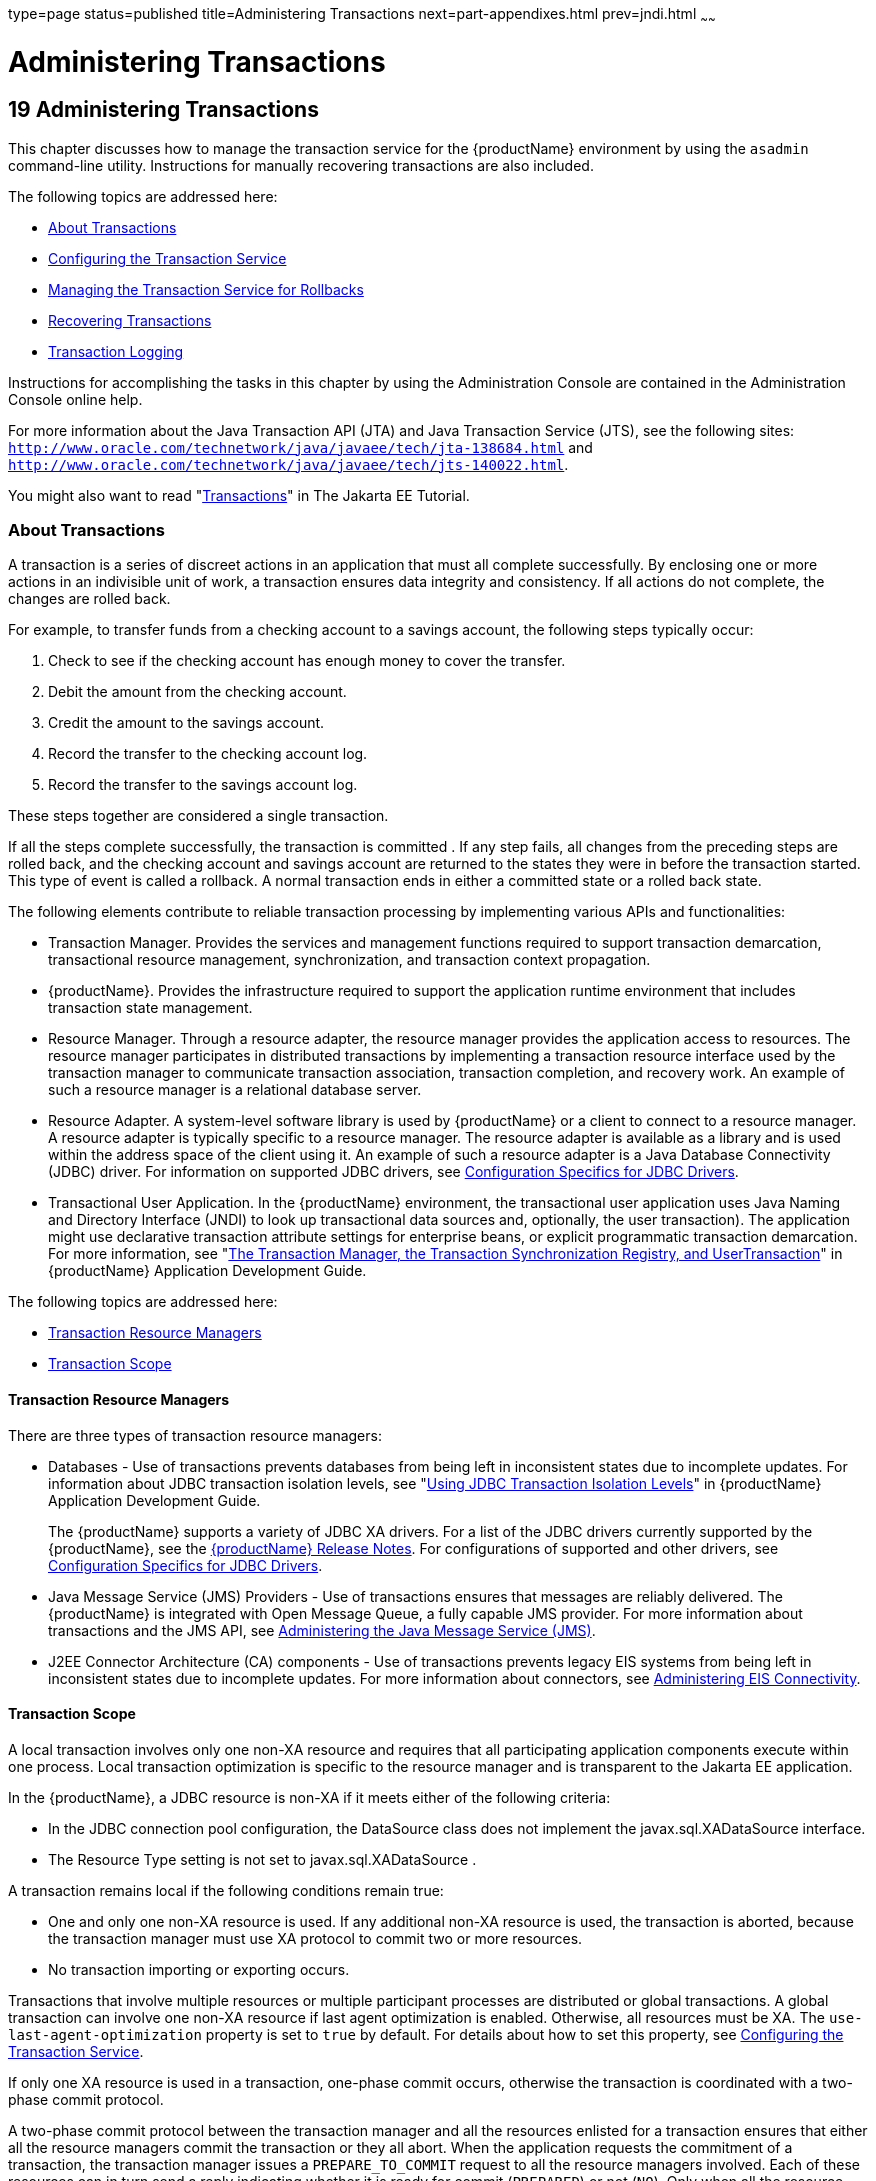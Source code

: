 type=page
status=published
title=Administering Transactions
next=part-appendixes.html
prev=jndi.html
~~~~~~

= Administering Transactions

[[GSADG00022]][[ablsn]]


[[administering-transactions]]
== 19 Administering Transactions

This chapter discusses how to manage the transaction service for the
{productName} environment by using the `asadmin`
command-line utility. Instructions for manually recovering transactions
are also included.

The following topics are addressed here:

* link:#ablso[About Transactions]
* link:#beanp[Configuring the Transaction Service]
* link:#giubd[Managing the Transaction Service for Rollbacks]
* link:#gjjpy[Recovering Transactions]
* link:#beanq[Transaction Logging]

Instructions for accomplishing the tasks in this chapter by using the
Administration Console are contained in the Administration Console
online help.

For more information about the Java Transaction API (JTA) and Java
Transaction Service (JTS), see the following sites:
`http://www.oracle.com/technetwork/java/javaee/tech/jta-138684.html` and
`http://www.oracle.com/technetwork/java/javaee/tech/jts-140022.html`.

You might also want to read
"https://eclipse-ee4j.github.io/jakartaee-tutorial/#transactions[Transactions]"
in The Jakarta EE Tutorial.

[[ablso]][[GSADG00605]][[about-transactions]]

=== About Transactions

A transaction is a series of discreet actions in an application that
must all complete successfully. By enclosing one or more actions in an
indivisible unit of work, a transaction ensures data integrity and
consistency. If all actions do not complete, the changes are rolled
back.

For example, to transfer funds from a checking account to a savings
account, the following steps typically occur:

1. Check to see if the checking account has enough money to cover the
transfer.
2. Debit the amount from the checking account.
3. Credit the amount to the savings account.
4. Record the transfer to the checking account log.
5. Record the transfer to the savings account log.

These steps together are considered a single transaction.

If all the steps complete successfully, the transaction is committed .
If any step fails, all changes from the preceding steps are rolled back,
and the checking account and savings account are returned to the states
they were in before the transaction started. This type of event is
called a rollback. A normal transaction ends in either a committed state
or a rolled back state.

The following elements contribute to reliable transaction processing by
implementing various APIs and functionalities:

* Transaction Manager. Provides the services and management functions
required to support transaction demarcation, transactional resource
management, synchronization, and transaction context propagation.
* {productName}. Provides the infrastructure required to support the
application runtime environment that includes transaction state
management.
* Resource Manager. Through a resource adapter, the resource manager
provides the application access to resources. The resource manager
participates in distributed transactions by implementing a transaction
resource interface used by the transaction manager to communicate
transaction association, transaction completion, and recovery work. An
example of such a resource manager is a relational database server.
* Resource Adapter. A system-level software library is used by {productName} or a client to connect to a resource manager. A resource adapter
is typically specific to a resource manager. The resource adapter is
available as a library and is used within the address space of the
client using it. An example of such a resource adapter is a Java
Database Connectivity (JDBC) driver. For information on supported JDBC
drivers, see link:jdbc.html#beamw[Configuration Specifics for JDBC
Drivers].
* Transactional User Application. In the {productName} environment,
the transactional user application uses Java Naming and Directory
Interface (JNDI) to look up transactional data sources and, optionally,
the user transaction). The application might use declarative transaction
attribute settings for enterprise beans, or explicit programmatic
transaction demarcation. For more information, see "link:application-development-guide/transaction-service.html#GSDVG00191[The
Transaction Manager, the Transaction Synchronization Registry, and
UserTransaction]" in {productName} Application
Development Guide.

The following topics are addressed here:

* link:#beann[Transaction Resource Managers]
* link:#beano[Transaction Scope]

[[beann]][[GSADG00785]][[transaction-resource-managers]]

==== Transaction Resource Managers

There are three types of transaction resource managers:

* Databases - Use of transactions prevents databases from being left in
inconsistent states due to incomplete updates. For information about
JDBC transaction isolation levels, see "link:application-development-guide/transaction-service.html#GSDVG00511[Using JDBC
Transaction Isolation Levels]" in {productName}
Application Development Guide.
+
The {productName} supports a variety of JDBC XA drivers. For a list
of the JDBC drivers currently supported by the {productName}, see the
link:release-notes.html#GSRLN[{productName} Release Notes]. For
configurations of supported and other drivers, see
link:jdbc.html#beamw[Configuration Specifics for JDBC Drivers].
* Java Message Service (JMS) Providers - Use of transactions ensures
that messages are reliably delivered. The {productName} is integrated
with Open Message Queue, a fully capable JMS provider. For more
information about transactions and the JMS API, see
link:jms.html#abljw[Administering the Java Message Service (JMS)].
* J2EE Connector Architecture (CA) components - Use of transactions
prevents legacy EIS systems from being left in inconsistent states due
to incomplete updates. For more information about connectors, see
link:connectors.html#abllp[Administering EIS Connectivity].

[[beano]][[GSADG00786]][[transaction-scope]]

==== Transaction Scope

A local transaction involves only one non-XA resource and requires that
all participating application components execute within one process.
Local transaction optimization is specific to the resource manager and
is transparent to the Jakarta EE application.

In the {productName}, a JDBC resource is non-XA if it meets either of
the following criteria:

* In the JDBC connection pool configuration, the DataSource class does
not implement the javax.sql.XADataSource interface.
* The Resource Type setting is not set to javax.sql.XADataSource .

A transaction remains local if the following conditions remain true:

* One and only one non-XA resource is used. If any additional non-XA
resource is used, the transaction is aborted, because the transaction
manager must use XA protocol to commit two or more resources.
* No transaction importing or exporting occurs.

Transactions that involve multiple resources or multiple participant
processes are distributed or global transactions. A global transaction
can involve one non-XA resource if last agent optimization is enabled.
Otherwise, all resources must be XA. The `use-last-agent-optimization`
property is set to `true` by default. For details about how to set this
property, see link:#beanp[Configuring the Transaction Service].

If only one XA resource is used in a transaction, one-phase commit
occurs, otherwise the transaction is coordinated with a two-phase commit
protocol.

A two-phase commit protocol between the transaction manager and all the
resources enlisted for a transaction ensures that either all the
resource managers commit the transaction or they all abort. When the
application requests the commitment of a transaction, the transaction
manager issues a `PREPARE_TO_COMMIT` request to all the resource
managers involved. Each of these resources can in turn send a reply
indicating whether it is ready for commit (`PREPARED`) or not (`NO`).
Only when all the resource managers are ready for a commit does the
transaction manager issue a commit request (`COMMIT`) to all the
resource managers. Otherwise, the transaction manager issues a rollback
request (`ABORT`) and the transaction is rolled back.

[[beanp]][[GSADG00606]][[configuring-the-transaction-service]]

=== Configuring the Transaction Service

You can configure the transaction service in the {productName} in the
following ways:

* To configure the transaction service using the Administration Console,
open the Transaction Service component under the relevant configuration.
For details, click the Help button in the Administration Console.
* To configure the transaction service, use the link:reference-manual/set.html#GSRFM00226[`set`]
subcommand to set the following attributes.
+
The following examples show the `server-config` configuration, but
values for any configuration can be set. For example, if you create a
cluster named `cluster1` and a configuration named `cluster1-config` is
automatically created for it, you can use `cluster1-config` in the `set`
subcommand to get the transaction service settings for that cluster.
+
[source]
----
server-config.transaction-service.automatic-recovery = false
server-config.transaction-service.heuristic-decision = rollback
server-config.transaction-service.keypoint-interval = 2048
server-config.transaction-service.retry-timeout-in-seconds = 600
server-config.transaction-service.timeout-in-seconds = 0
server-config.transaction-service.tx-log-dir = domain-dir/logs
----
You can also set these properties:
+
[source]
----
server-config.transaction-service.property.oracle-xa-recovery-workaround = true
server-config.transaction-service.property.sybase-xa-recovery-workaround = false
server-config.transaction-service.property.disable-distributed-transaction-logging = false
server-config.transaction-service.property.xaresource-txn-timeout = 0
server-config.transaction-service.property.pending-txn-cleanup-interval = -1
server-config.transaction-service.property.use-last-agent-optimization = true
server-config.transaction-service.property.delegated-recovery = false
server-config.transaction-service.property.wait-time-before-recovery-insec = 60
server-config.transaction-service.property.purge-cancelled-transactions-after = 0
server-config.transaction-service.property.commit-one-phase-during-recovery = false
server-config.transaction-service.property.add-wait-point-during-recovery = 0
server-config.transaction-service.property.db-logging-resource = jdbc/TxnDS
server-config.transaction-service.property.xa-servername = myserver
----
Default property values are shown where they exist. For
`db-logging-resource` and `xa-servername`, typical values are shown.
Values that are not self-explanatory are as follows:

** The `xaresource-txn-timeout` default of `0` means there is no
timeout. The units are seconds.

** The `pending-txn-cleanup-interval` default of `-1` means the periodic
recovery thread doesn't run. The units are seconds.

** The `purge-cancelled-transactions-after` default of `0` means
cancelled transactions are not purged. The units are the number of
cancellations in between purging attempts.

** The `add-wait-point-during-recovery` property does not have a default
value. If this property is unset, recovery does not wait. The units are
seconds.

** The `db-logging-resource` property does not have a default value. It
is unset by default. However, if you set `db-logging-resource` to an
empty value, the value used is `jdbc/TxnDS`.

** The `xa-servername` property does not have a default value. Use this
property to override server names that can cause errors.
+
You can use the link:reference-manual/get.html#GSRFM00139[`get`] subcommand to list all the
transaction service attributes and the properties that have been set.
For details, see the link:reference-manual.html#GSRFM[{productName}
Reference Manual].
+
Changing `keypoint-interval`, `retry-timeout-in-seconds`, or
`timeout-in-seconds` does not require a server restart. Changing other
attributes or properties requires a server restart.
* You can also set the following system properties:
+
[source]
----
ALLOW_MULTIPLE_ENLISTS_DELISTS=false
JTA_RESOURCE_TABLE_MAX_ENTRIES=8192
JTA_RESOURCE_TABLE_DEFAULT_LOAD_FACTOR=0.75f
----
The `JTA_RESOURCE_TABLE_DEFAULT_LOAD_FACTOR` default is the default
`Map` resizing value.

[[giubd]][[GSADG00607]][[managing-the-transaction-service-for-rollbacks]]

=== Managing the Transaction Service for Rollbacks

You can roll back a single transaction by using the `asadmin`
subcommands described in this section. To do so, the transaction service
must be stopped (and later restarted), allowing you to see the active
transactions and correctly identify the one that needs to be rolled
back.

The following topics are addressed here:

* link:#giufn[To Stop the Transaction Service]
* link:#giugk[To Roll Back a Transaction]
* link:#giuet[To Restart the Transaction Service]
* link:#gkrbo[Determining Local Transaction Completion at Shutdown]

[[giufn]][[GSADG00513]][[to-stop-the-transaction-service]]

==== To Stop the Transaction Service

Use the `freeze-transaction-service` subcommand in remote mode to stop
the transaction service. When the transaction service is stopped, all
in-flight transactions are immediately suspended. You must stop the
transaction service before rolling back any in-flight transactions.

Running this subcommand on a stopped transaction subsystem has no
effect. The transaction service remains suspended until you restart it
by using the `unfreeze-transaction-service` subcommand.

1. Ensure that the server is running. Remote subcommands require a running server.
2. Stop the transaction service by using the
link:reference-manual/freeze-transaction-service.html#GSRFM00137[`freeze-transaction-service`] subcommand.

[[GSADG00293]][[giufq]]
Example 19-1 Stopping the Transaction Service

This example stops the transaction service.

[source]
----
asadmin> freeze-transaction-service --target instance1
Command freeze-transaction-service executed successfully
----

[[GSADG1038]]

See Also

You can also view the full syntax and options of the subcommand by
typing `asadmin help freeze-transaction-service` at the command line.

[[giugk]][[GSADG00514]][[to-roll-back-a-transaction]]

==== To Roll Back a Transaction

In some situations, you might want to roll back a particular
transaction. Before you can roll back a transaction, you must first stop
the transaction service so that transaction operations are suspended.
Use the `rollback-transaction` subcommand in remote mode to roll back a
specific transaction.

1. Ensure that the server is running. Remote subcommands require a running server.
2. Enable monitoring using the `set` subcommand. For example:
+
[source]
----
asadmin> set cluster1-config.monitoring-service.module-monitoring-levels.transaction-service=HIGH
----
3. Use the `freeze-transaction-service` subcommand to halt in-process
transactions. See link:#giufn[To Stop the Transaction Service].
4. Identify the ID of the transaction you want to roll back.
+
To see a list of IDs of active transactions, use the `get` subcommand
with the `--monitor` option to get the monitoring data for the
`activeids` statistic. See link:monitoring.html#ablvl[Transaction Service
Statistics]. For example:
+
[source]
----
asadmin> get --monitor instance1.server.transaction-service.activeids-current
----
5. Roll back the transaction by using the
link:reference-manual/rollback-transaction.html#GSRFM00223[`rollback-transaction`] subcommand.
+
The transaction is not rolled back at the time of this command's
execution, but only marked for rollback. The transaction is rolled back
when it is completed.

[[GSADG00294]][[giufy]]
Example 19-2 Rolling Back a Transaction

This example rolls back the transaction with transaction ID
`0000000000000001_00`.

[source]
----
asadmin> rollback-transaction --target instance1 0000000000000001_00
Command rollback-transaction executed successfully
----

[[GSADG1039]]

See Also

You can also view the full syntax and options of the subcommand by
typing `asadmin help rollback-transaction` at the command line.

[[giuet]][[GSADG00515]][[to-restart-the-transaction-service]]

==== To Restart the Transaction Service

Use the `unfreeze-transaction-service` subcommand in remote mote to
resume all the suspended in-flight transactions. Run this subcommand to
restart the transaction service after it has been frozen.

1. Ensure that the server is running. Remote subcommands require a running server.
2. Restart the suspended transaction service by using the
link:reference-manual/unfreeze-transaction-service.html#GSRFM00245[`unfreeze-transaction-service`] subcommand.

[[GSADG00295]][[giuef]]
Example 19-3 Restarting the Transaction Service

This example restarts the transaction service after it has been frozen.

[source]
----
asadmin> unfreeze-transaction-service --target instance1
Command unfreeze-transaction-service executed successfully
----

[[GSADG1040]]

See Also

You can also view the full syntax and options of the subcommand by
typing `asadmin help unfreeze-transaction-service` at the command line.

[[gkrbo]][[GSADG00787]][[determining-local-transaction-completion-at-shutdown]]

==== Determining Local Transaction Completion at Shutdown

When you shut down a {productName} instance, all database connections
are closed. When an Oracle JDBC driver-based database connection is
closed in the middle of a non-XA transaction, all pending changes are
committed. Other databases usually roll back pending changes when a
connection is closed without being explicitly committed. To determine
the exact behavior for your database, refer to the documentation from
your JDBC driver vendor.

To explicitly specify whether {productName} commits or rolls back
non-XA transactions at server shutdown, set the
`com.sun.enterprise.in-progress-local-transaction.completion-mode` JVM
option to either `commit` or `rollback` using the
link:reference-manual/create-jvm-options.html#GSRFM00042[`create-jvm-options`] subcommand. For example:

[source]
----
asadmin> create-jvm-options -Dcom.sun.enterprise.in-progress-local-transaction.completion-mode=rollback
----

[[gjjpy]][[GSADG00608]][[recovering-transactions]]

=== Recovering Transactions

There are some situations where the commit or rollback operations might
be interrupted, typically because the server crashed or a resource
manager crashed. Crash situations can leave some transactions stranded
between steps. {productName} is designed to recover from these
failures. If the failed transaction spans multiple servers, the server
that started the transaction can contact the other servers to get the
outcome of the transaction. If the other servers are unreachable, the
transaction uses heuristic decision information to determine the
outcome.

The following topics are addressed here:

* link:#gkoen[Automatic Transaction Recovery]
* link:#giuhe[To Manually Recover Transactions]
* link:#gaxim[Distributed Transaction Recovery]
* link:#gaxig[Recovery Workarounds and Limitations]

[[gkoen]][[GSADG00788]][[automatic-transaction-recovery]]

==== Automatic Transaction Recovery

{productName} can perform automatic recovery in these ways:

* Pending transactions are completed upon server startup if
`automatic-recovery` is set to `true`.
* Periodic automatic recovery is performed by a background thread if the
`pending-txn-cleanup-interval` property is set to a positive value.

Changing these settings requires a server restart. For more information
about how to change these settings, see link:#beanp[Configuring the
Transaction Service].

If commit fails during recovery, a message is written to the server log.

[[giuhe]][[GSADG00516]][[to-manually-recover-transactions]]

==== To Manually Recover Transactions

Use the `recover-transactions` subcommand in remote mode to manually
recover transactions that were pending when a resource or a server
instance failed.

For a standalone server, do not use manual transaction recovery to
recover transactions after a server failure. For a standalone server,
manual transaction recovery can recover transactions only when a
resource fails, but the server is still running. If a standalone server
fails, only the full startup recovery process can recover transactions
that were pending when the server failed.

For an installation of multiple server instances, you can use manual
transaction recovery from a surviving server instance to recover
transactions after a server failure. For manual transaction recovery to
work properly, transaction logs must be stored on a shared file system
that is accessible to all server instances. See link:#beanq[Transaction
Logging].

When you execute `recover-transactions` in non-delegated mode, you can
recover transactions that didn't complete two-phase commit because of a
resource crash. To use manual transaction recovery in this way, the
following conditions must be met:

* The `recover-transactions` command should be executed after the
resource is restarted.
* Connection validation should be enabled so the connection pool is
refreshed when the resource is accessed after the recovery. For more
information, see "link:performance-tuning-guide/tuning-glassfish.html#GSPTG00030[Connection Validation Settings]" in
{productName} Performance Tuning Guide.

If commit fails during recovery, a message is written to the server log.


[NOTE]
====
A JMS resource crash is handled the same way as any other resource.

You can list in-doubt Open Message Queue transactions using the
`imqcmd list txn` subcommand. For more information, see
"olink:GMADG00241[Managing Transactions]" in Open Message Queue
Administration Guide.
====


1. Ensure that the server is running. Remote subcommands require a running server.
2. Manually recover transactions by using the
link:reference-manual/recover-transactions.html#GSRFM00216[`recover-transactions`] subcommand.

[[GSADG00296]][[giugn]]
Example 19-4 Manually Recovering Transactions

This example performs manual recovery of transactions on `instance1`,
saving them to `instance2`.

[source]
----
asadmin recover-transactions --target instance2 instance1
Transaction recovered.
----

[[GSADG1041]]

See Also

You can also view the full syntax and options of the subcommand by
typing `asadmin help recover-transactions` at the command line.

[[gaxim]][[GSADG00789]][[distributed-transaction-recovery]]

==== Distributed Transaction Recovery

To enable cluster-wide automatic recovery, you must first facilitate
storing of transaction logs in a shared file system. See
link:#beanq[Transaction Logging].

Next, you must set the transaction service's `delegated-recovery`
property to `true` (the default is `false`). For information about
setting `tx-log-dir` and `delegated-recovery`, see
link:#beanp[Configuring the Transaction Service].

[[gaxig]][[GSADG00790]][[recovery-workarounds-and-limitations]]

==== Recovery Workarounds and Limitations

The {productName} provides workarounds for some known issues with
transaction recovery implementations.


[NOTE]
====
These workarounds do not imply support for any particular JDBC driver.
====


[[gknau]][[GSADG00689]][[general-recovery-limitations]]

===== General Recovery Limitations

The following general limitations apply to transaction recovery:

* Recovery succeeds if there are no exceptions during the process. This
is independent of the number of transactions that need to be recovered.
* Only transactions that did not complete the two-phase commit can be
recovered (one of the XA resources failed or {productName} crashed
after resources were prepared).
* Manual transaction recovery cannot recover transactions after a server
crash on a standalone server instance. Manual operations are intended
for cases when a resource dies unexpectedly while the server is running.
In case of a server crash, only startup recovery can recover in-doubt
transactions.
* It is not possible to list transaction IDs for in-doubt transactions.
* Delegated transaction recovery (by a different server instance in a
cluster) is not possible if the failed instance used an `EMBEDDED`
Message Queue broker, or if it used a `LOCAL` or `REMOTE` Message Queue
broker and the broker also failed. In this case, only automatic recovery
on server instance restart is possible. This is because for conventional
Message Queue clustering, state information in a failed broker is not
available until the broker restarts.

[[gknee]][[GSADG00690]][[oracle-setup-for-transaction-recovery]]

===== Oracle Setup for Transaction Recovery

You must configure the following `grant` statements in your Oracle
database to set up transaction recovery:

[source]
----
grant select on SYS.DBA_PENDING_TRANSACTIONS to user;
grant execute on SYS.DBMS_SYSTEM to user;
grant select on SYS.PENDING_TRANS$ to user;
grant select on SYS.DBA_2PC_NEIGHBORS to user;
grant execute on SYS.DBMS_XA to user;
grant select on SYS.DBA_2PC_PENDING to user;
----

The user is the database administrator. On some versions of the Oracle
driver the last `grant execute` fails. You can ignore this.

[[gjiep]][[GSADG00691]][[oracle-thin-driver]]

===== Oracle Thin Driver

In the Oracle thin driver, the `XAResource.recover` method repeatedly
returns the same set of in-doubt Xids regardless of the input flag.
According to the XA specifications, the Transaction Manager initially
calls this method with TMSTARTSCAN and then with TMNOFLAGS repeatedly
until no Xids are returned. The `XAResource.commit` method also has some
issues.

To disable the {productName} workaround, set the
`oracle-xa-recovery-workaround` property value to `false`. For details
about how to set this property, see link:#beanp[Configuring the
Transaction Service]. This workaround is used unless explicitly
disabled.

[[gkneq]][[GSADG00692]][[delegated-recovery-after-server-crash-doesnt-work-on-mysql]]

===== Delegated Recovery After Server Crash Doesn't Work on MySQL

The MySQL database supports XA transaction recovery only when the
database crashes. When a {productName} instance crashes, MySQL rolls
back prepared transactions.

[[glclh]][[GSADG00693]][[call-to-xateminator.recover-during-resourceadapter.start-hangs-if-automatic-recovery-is-enabled]]

===== Call to `XATeminator.recover()` During `ResourceAdapter.start()` Hangs If Automatic Recovery Is Enabled

Calls to `XATerminator.recover()` from the `ResourceAdapter.start()`
method never return because {productName} deadlocks. This only occurs
when automatic recovery is enabled.

It is not advisable to do transactional activities, such as starting a
transaction or calling `XATerminator.recover()`, during
`ResourceAdapter.start()`. For more information, see
`http://markmail.org/message/ogc7qndhaywfkdrp#query:+page:1+mid:kyyzpcexusbnv7ri+state:results`.

[[beanq]][[GSADG00609]][[transaction-logging]]

=== Transaction Logging

The transaction service writes transactional activity into transaction
logs so that transactions can be recovered. You can control transaction
logging in these ways:

* Set the location of the transaction log files in one of these ways:

** Set the {productName}'s `log-root` setting to a shared file system
base directory and set the transaction service's `tx-log-dir` attribute
to a relative path.

** Set `tx-log-dir` to an absolute path to a shared file system
directory, in which case `log-root` is ignored for transaction logs.

** Set a system property called `TX-LOG-DIR` to a shared file system
directory. For example:
+
[source]
----
asadmin> create-system-properties --target server TX-LOG-DIR=/inst1/logs
----
For information about setting `log-root` and other general logging
settings, see link:logging.html#abluj[Administering the Logging Service].
* Turn off transaction logging by setting the
`disable-distributed-transaction-logging` property to `true` and the
`automatic-recovery` attribute to `false`. Do this only if performance
is more important than transaction recovery.


[NOTE]
====
All instances in a cluster must be owned by the same user (`uid`), and
read/write permissions for that user must be set on the transaction log
directories.

Transaction logs should be stored in a high-availability network file
system (NFS) to avoid a single point of failure.
====


[[gcmam]][[GSADG00517]][[to-store-transaction-logs-in-a-database]]

==== To Store Transaction Logs in a Database

For multi-core machines, logging transactions to a database may be more
efficient. Transaction logging is designed to work with any
JDBC-compliant database. For databases with which transaction logging
has been tested, see the {productName} Release
Notes.

1. [[CIHDBIJI]]
Create a JDBC connection Pool. To use non-transactional connections to
insert log records, you can either set the
`non-transactional-connections` attribute to `true` in this step, or you
can perform step link:#CIHGIHJC[5] later.

2. Create a JDBC resource that uses the connection pool and note the
JNDI name of the JDBC resource.

3. Automatic table creation for the transaction logs is done by default.
However, if you would prefer to create the table manually, name
it `txn_log_table` with the following schema:
+
[width="100%",cols="50%,50%",options="header",]
|===
|Column Name |JDBC Type
|`LOCALTID` |`VARCHAR`
|`INSTANCENAME` |`VARCHAR`
|`SERVERNAME` |`VARCHAR(n)`
|`GTRID` |`VARBINARY`
|===
The size of the `SERVERNAME` column should be at least the length of the
{productName} host name plus 10 characters. +
The size of the `GTRID` column should be at least 64 bytes.

4. Add the `db-logging-resource` property to the transaction service.
For example:
+
[source]
----
asadmin set server-config.transaction-service.property.db-logging-resource="jdbc/TxnDS"
----
The property's value should be the JNDI name of the JDBC resource
configured previously.

5. [[CIHGIHJC]]
If you didn't set the `non-transactional-connections` attribute to
`true` in step link:#CIHDBIJI[1] and you want to use non-transactional
connections to insert log records, use the following
`asadmin create-jvm-options` command to reference an existing
transactional resource but use non-transactional connections for the
`INSERT` statements:
+
[source]
----
asadmin create-jvm-options -Dcom.sun.jts.dblogging.use.nontx.connection.for.add=true
----

6. To disable file synchronization, use the following
`asadmin create-jvm-options` command:
+
[source]
----
asadmin create-jvm-options -Dcom.sun.appserv.transaction.nofdsync
----

7. Restart the server.

[[GSADG1042]]

Next Steps

To define the SQL used by the transaction manager when it is storing its
transaction logs in the database, use the following flags:

`-Dcom.sun.jts.dblogging.insertquery=sql` statement

`-Dcom.sun.jts.dblogging.deletequery=sql` statement

`-Dcom.sun.jts.dblogging.selectquery=sql` statement

`-Dcom.sun.jts.dblogging.selectservernamequery=sql` statement

The default statements are as follows:

`-Dcom.sun.jts.dblogging.insertquery=insert into txn_log_table values ( ?, ?, ?, ? )`

`-Dcom.sun.jts.dblogging.deletequery=delete from txn_log_table where localtid = ? and servername = ?`

`-Dcom.sun.jts.dblogging.selectquery=select * from txn_log_table where servername = ?`

`-Dcom.sun.jts.dblogging.selectservernamequery=select distinct servername from txn_log_table where instancename = ?`

To set one of these flags using the `asadmin create-jvm-options`
command, you must quote the statement. For example:

`create-jvm-options '-Dcom.sun.jts.dblogging.deletequery=delete from txn_log_table where gtrid = ?'`

You can also set JVM options in the Administration Console. Select the
JVM Settings component under the relevant configuration. These flags and
their statements must also be quoted in the Administration Console. For
example:

`'-Dcom.sun.jts.dblogging.deletequery=delete from txn_log_table where gtrid = ?'`

[[GSADG1043]]

See Also

For information about JDBC connection pools and resources, see
link:jdbc.html#ablih[Administering Database Connectivity]. For more
information about the `asadmin set` and `asadmin create-jvm-options`
commands, see the link:reference-manual.html#GSRFM[{productName}
Reference Manual]. For databases with which transaction logging has been
tested, see the {productName} Release Notes.


